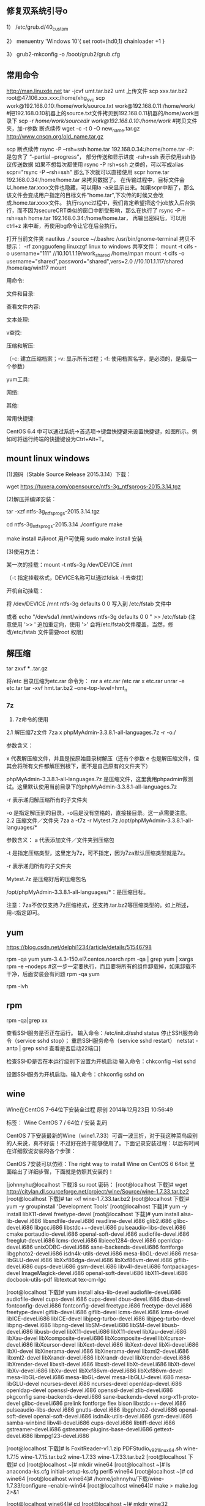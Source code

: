 ** 修复双系统引导o
1） /etc/grub.d/40_custom

2） menuentry 'Windows 10'{
set root=(hd0,1)
chainloader +1
}

3） grub2-mkconfig -o /boot/grub2/grub.cfg

** 常用命令
http://man.linuxde.net
tar -jcvf umt.tar.bz2 umt
上传文件 scp xxx.tar.bz2 root@47.106.xxx.xxx:/home/xhg_svc
scp work@192.168.0.10:/home/work/source.txt work@192.168.0.11:/home/work/
#把192.168.0.10机器上的source.txt文件拷贝到192.168.0.11机器的/home/work目录下 
scp -r /home/work/sourcedir work@192.168.0.10:/home/work/ #拷贝文件夹，加-r参数
断点续传 wget -c -t 0 -O new_name.tar.gz http://www.cnscn.org/old_name.tar.gz


scp 断点续传
rsync -P --rsh=ssh home.tar 192.168.0.34:/home/home.tar
-P: 是包含了 “–partial –progress”， 部分传送和显示进度
-rsh=ssh 表示使用ssh协议传送数据
如果不想每次都使用 rsync -P rsh=ssh 之类的，可以写成alias scpr="rsync -P --rsh=ssh"
那么下次就可以直接使用 scpr home.tar 192.168.0.34:/home/home.tar 来拷贝数据了。
在传输过程中，目标文件会以.home.tar.xxxx文件也隐藏，可以用la -a来显示出来。如果scpr中断了，那么该文件会变成用户指定的目标文件"home.tar",下次传的时候又会改成.home.tar.xxxx文件。
执行rsync过程中，我们肯定希望把这个job放入后台执行，而不因为secureCRT类似的窗口中断受影响，那么在执行了
rsync -P --rsh=ssh home.tar 192.168.0.34:/home/home.tar， 再输出密码后，可以用ctrl+z 来中断，再使用bg命令让它在后台执行。


打开当前文件夹 nautilus ./
source ~/.bashrc
/usr/bin/gnome-terminal
拷贝不提示：\cp -rf zongguofeng linuxzgf
linux to windows 共享文件：
mount -t cifs -o username="111"  //10.101.1.19/work_shared /home/mpan
mount -t cifs -o username="shared",password="shared",vers=2.0  //10.101.1.117/shared /home/aq/win117 
mount 

用命令:

文件和目录:
# cd -                                 返回上次所在目录
# cp -a dir1 dir2                 复制一个目录
# ls -a                                显示隐藏文件
# ls -l                                 显示详细信息
# ls -lrt                               按时间显示文件（l表示详细列表，r表示反向排序，t表示按时间排序）
# mkdir dir1 dir2                同时创建两个目录
# mkdir -p /tmp/dir1/dir2    创建一个目录树
# rm -rf dir1                       删除 'dir1' 目录及其子目录内容

查看文件内容:
# cat file1                          从第一个字节开始正向查看文件的内容
# head -2 file1                   查看一个文件的前两行
# more file1                       查看一个长文件的内容
# tac file1                          从最后一行开始反向查看一个文件的内容
# tail -3 file1                      查看一个文件的最后三行

文本处理:
# grep str /tmp/test            在文件 '/tmp/test' 中查找 "str"
# grep ^str /tmp/test           在文件 '/tmp/test' 中查找以 "str" 开始的行
# grep [0-9] /tmp/test         查找 '/tmp/test' 文件中所有包含数字的行
# grep str -r /tmp/*             在目录 '/tmp' 及其子目录中查找 "str"
# diff file1 file2                   找出两个文件的不同处
# sdiff file1 file2                 以对比的方式显示两个文件的不同

v查找:

# find / -name file1                                                 从 '/' 开始进入根文件系统查找文件和目录

# find / -user user1                                                查找属于用户 'user1' 的文件和目录

# find /home/user1 -name \*.bin                            在目录 '/ home/user1' 中查找以 '.bin' 结尾的文件

# find /usr/bin -type f -atime +100                         查找在过去100天内未被使用过的执行文件

# find /usr/bin -type f -mtime -10                           查找在10天内被创建或者修改过的文件

# locate \*.ps                                                         寻找以 '.ps' 结尾的文件，先运行 'updatedb' 命令

# find -name '*.[ch]' | xargs grep -E 'expr'              在当前目录及其子目录所有.c和.h文件中查找 'expr'

# find -type f -print0 | xargs -r0 grep -F 'expr'        在当前目录及其子目录的常规文件中查找 'expr'

# find -maxdepth 1 -type f | xargs grep -F 'expr'    在当前目录中查找 'expr'

压缩和解压:

# bzip2 file1                                   压缩 file1

# bunzip2 file1.bz2                        解压 file1.bz2

# gzip file1                                     压缩 file1

# gzip -9 file1                                最大程度压缩 file1

# gunzip file1.gz                            解压 file1.gz

# tar -cvf archive.tar file1               把file1打包成 archive.tar

（-c: 建立压缩档案；-v: 显示所有过程；-f: 使用档案名字，是必须的，是最后一个参数）

# tar -cvf archive.tar file1 dir1        把 file1，dir1 打包成 archive.tar

# tar -tf archive.tar                         显示一个包中的内容

# tar -xvf archive.tar                      释放一个包

# tar -xvf archive.tar -C /tmp         把压缩包释放到 /tmp目录下

# zip file1.zip file1                          创建一个zip格式的压缩包

# zip -r file1.zip file1 dir1               把文件和目录压缩成一个zip格式的压缩包

# unzip file1.zip                             解压一个zip格式的压缩包到当前目录

# unzip test.zip -d /tmp/                 解压一个zip格式的压缩包到 /tmp 目录

yum工具:

# yum -y install [package]              下载并安装一个rpm包

# yum localinstall [package.rpm]    安装一个rpm包，使用你自己的软件仓库解决所有依赖关系

# yum -y update                              更新当前系统中安装的所有rpm包

# yum update [package]                 更新一个rpm包

# yum remove [package]                删除一个rpm包

# yum list                                        列出当前系统中安装的所有包

# yum search [package]                 在rpm仓库中搜寻软件包

# yum clean [package]                   清除缓存目录（/var/cache/yum）下的软件包

# yum clean headers                      删除所有头文件

# yum clean all                                删除所有缓存的包和头文件

网络:
# ifconfig eth0                                                                       显示一个以太网卡的配置
# ifconfig eth0 192.168.1.1 netmask 255.255.255.0            配置网卡的IP地址
# ifdown eth0                                                                        禁用 'eth0' 网络设备
# ifup eth0                                                                            启用 'eth0' 网络设备
# iwconfig eth1                                                                     显示一个无线网卡的配置
# iwlist scan                                                                         显示无线网络
# ip addr show                                                                     显示网卡的IP地址

其他:

# su -                                 切换到root权限（与su有区别）

# shutdown -h now           关机

# shutdown -r now            重启

# top                                  罗列使用CPU资源最多的linux任务 （输入q退出）

# pstree                             以树状图显示程序

# man ping                        查看参考手册（例如ping 命令）

# passwd                          修改密码

# df -h                               显示磁盘的使用情况

# cal -3                             显示前一个月，当前月以及下一个月的月历

# cal 10 1988                   显示指定月，年的月历

# date --date '1970-01-01 UTC 1427888888 seconds'   把一相对于1970-01-01 00:00的秒数转换成时间

常用快捷键:

       CentOS 6.4 中可以通过系统->首选项->键盘快捷键来设置快捷键，如图所示。例如可将运行终端的快捷键设为Ctrl+Alt+T。

**  mount linux windows
(1)源码（Stable Source Release 2015.3.14）下载：

wget https://tuxera.com/opensource/ntfs-3g_ntfsprogs-2015.3.14.tgz

(2)解压并编译安装：

tar -xzf ntfs-3g_ntfsprogs-2015.3.14.tgz

cd ntfs-3g_ntfsprogs-2015.3.14
./configure
make

make install   #非root 用户可使用 sudo make install 安装

(3)使用方法：

某一次的挂载：mount -t ntfs-3g /dev/DEVICE /mnt

（-t 指定挂载格式，DEVICE名称可以通过fdisk -l 去查找）

开机自动挂载：

 将 /dev/DEVICE /mnt ntfs-3g defaults 0 0 写入到 /etc/fstab 文件中

或者 echo "/dev/sda1 /mnt/windows ntfs-3g defaults 0 0 " >> /etc/fstab (注意使用 '>> ' 追加重定向，使用 '>' 会将/etc/fstab文件覆盖，当然，修改/etc/fstab 文件需要root 权限)

** 解压缩
tar zxvf ***..tar.gz


将/etc 目录压缩为etc.rar 命令为：
rar a etc.rar /etc
rar x etc.rar 
unrar -e etc.tar
tar -xvf hmt.tar.bz2 --one-top-level=hmt_n


*** 7z
2. 7z命令的使用
2.1 解压缩7z文件
7za x phpMyAdmin-3.3.8.1-all-languages.7z -r -o./

参数含义：

x  代表解压缩文件，并且是按原始目录树解压（还有个参数 e 也是解压缩文件，但其会将所有文件都解压到根下，而不是自己原有的文件夹下）

phpMyAdmin-3.3.8.1-all-languages.7z  是压缩文件，这里我用phpadmin做测试。这里默认使用当前目录下的phpMyAdmin-3.3.8.1-all-languages.7z

-r 表示递归解压缩所有的子文件夹

-o 是指定解压到的目录，-o后是没有空格的，直接接目录。这一点需要注意。
2.2 压缩文件／文件夹
7za a -t7z -r Mytest.7z /opt/phpMyAdmin-3.3.8.1-all-languages/*

参数含义：
a  代表添加文件／文件夹到压缩包

-t 是指定压缩类型，这里定为7z，可不指定，因为7za默认压缩类型就是7z。

-r 表示递归所有的子文件夹

Mytest.7z 是压缩好后的压缩包名

/opt/phpMyAdmin-3.3.8.1-all-languages/*：是压缩目标。

注意：7za不仅仅支持.7z压缩格式，还支持.tar.bz2等压缩类型的。如上所述，用-t指定即可。

** yum
https://blog.csdn.net/delphi1234/article/details/51546798

rpm -qa yum
yum-3.4.3-150.el7.centos.noarch
rpm -qa | grep yum | xargs rpm -e --nodeps  #这一步一定要执行，而且要将所有的组件卸载掉，如果卸载不干净，后面安装会有问题
rpm -qa yum


rpm -ivh

** rpm
rpm -qa|grep xx

查看SSH服务是否正在运行。
输入命令：/etc/init.d/sshd status
停止SSH服务命令（service sshd stop）；
重启SSH服务命令（service sshd restart）
netstat -antp | grep sshd 查看是否启动22端口]

检查SSHD是否在本运行级别下设置为开机启动
输入命令：chkconfig --list sshd

设置SSH服务为开机启动。输入命令：chkconfig sshd on 

** wine
Wine在CentOS 7-64位下安装全过程
原创 2014年12月23日 10:56:49

    标签：
    Wine CentOS 7 /
    64位 /
    安装 乱码

CentOS 7下安装最新的Wine（wine1.7.33）可谓一波三折，对于我这种菜鸟级别的人来说，真不好装！不过好在终于能够使用了。下面记录安装过程：以后有时间在详细叙说安装的各个步骤：

CentOS 7安装可以仿照：The right way to install Wine on CentOS 6 64bit 里面给出了详细步骤，下面就是仿照其安装的！

[johnnyhu@localhost 下载]$ su root
密码：
[root@localhost 下载]# wget http://citylan.dl.sourceforge.net/project/wine/Source/wine-1.7.33.tar.bz2
[root@localhost 下载]# tar -xf wine-1.7.33.tar.bz2
[root@localhost 下载]# yum -y groupinstall 'Development Tools'
[root@localhost 下载]# yum -y install libX11-devel freetype-devel
[root@localhost 下载]# yum install alsa-lib-devel.i686 libsndfile-devel.i686 readline-devel.i686 glib2.i686 glibc-devel.i686 libgcc.i686 libstdc++-devel.i686 pulseaudio-libs-devel.i686 cmake portaudio-devel.i686 openal-soft-devel.i686 audiofile-devel.i686 freeglut-devel.i686 lcms-devel.i686 libieee1284-devel.i686 openldap-devel.i686 unixODBC-devel.i686 sane-backends-devel.i686 fontforge libgphoto2-devel.i686 isdn4k-utils-devel.i686 mesa-libGL-devel.i686 mesa-libGLU-devel.i686 libXxf86dga-devel.i686 libXxf86vm-devel.i686 giflib-devel.i686 cups-devel.i686 gsm-devel.i686 libv4l-devel.i686 fontpackages-devel ImageMagick-devel.i686 openal-soft-devel.i686 libX11-devel.i686 docbook-utils-pdf libtextcat tex-cm-lgc

[root@localhost 下载]# yum install alsa-lib-devel audiofile-devel.i686 audiofile-devel cups-devel.i686 cups-devel dbus-devel.i686 dbus-devel fontconfig-devel.i686 fontconfig-devel freetype.i686 freetype-devel.i686 freetype-devel giflib-devel.i686 giflib-devel lcms-devel.i686 lcms-devel libICE-devel.i686 libICE-devel libjpeg-turbo-devel.i686 libjpeg-turbo-devel libpng-devel.i686 libpng-devel libSM-devel.i686 libSM-devel libusb-devel.i686 libusb-devel libX11-devel.i686 libX11-devel libXau-devel.i686 libXau-devel libXcomposite-devel.i686 libXcomposite-devel libXcursor-devel.i686 libXcursor-devel libXext-devel.i686 libXext-devel libXi-devel.i686 libXi-devel libXinerama-devel.i686 libXinerama-devel libxml2-devel.i686 libxml2-devel libXrandr-devel.i686 libXrandr-devel libXrender-devel.i686 libXrender-devel libxslt-devel.i686 libxslt-devel libXt-devel.i686 libXt-devel libXv-devel.i686 libXv-devel libXxf86vm-devel.i686 libXxf86vm-devel mesa-libGL-devel.i686 mesa-libGL-devel mesa-libGLU-devel.i686 mesa-libGLU-devel ncurses-devel.i686 ncurses-devel openldap-devel.i686 openldap-devel openssl-devel.i686 openssl-devel zlib-devel.i686 pkgconfig sane-backends-devel.i686 sane-backends-devel xorg-x11-proto-devel glibc-devel.i686 prelink fontforge flex bison libstdc++-devel.i686 pulseaudio-libs-devel.i686 gnutls-devel.i686 libgphoto2-devel.i686 openal-soft-devel openal-soft-devel.i686 isdn4k-utils-devel.i686 gsm-devel.i686 samba-winbind libv4l-devel.i686 cups-devel.i686 libtiff-devel.i686 gstreamer-devel.i686 gstreamer-plugins-base-devel.i686 gettext-devel.i686 libmpg123-devel.i686


[root@localhost 下载]# ls
FoxitReader-v1.1.zip  PDFStudio_v9_2_1_linux64.sh  wine-1.7.15  wine-1.7.15.tar.bz2  wine-1.7.33  wine-1.7.33.tar.bz2
[root@localhost 下载]# cd
[root@localhost ~]# mkdir wine64
[root@localhost ~]# ls
anaconda-ks.cfg  initial-setup-ks.cfg  perl5  wine64
[root@localhost ~]# cd wine64
[root@localhost wine64]# /home/johnnyhu/下载/wine-1.7.33/configure --enable-win64
[root@localhost wine64]# make > make.log 2>&1

[root@localhost wine64]# cd
[root@localhost ~]# mkdir wine32
[root@localhost ~]# ls
anaconda-ks.cfg  initial-setup-ks.cfg  perl5  wine32  wine64
[root@localhost ~]# cd wine32
[root@localhost wine32]# /home/johnnyhu/下载/wine-1.7.33/configure --enable-win32
[root@localhost wine32]# make > make.log 2>&1
[root@localhost wine32]# make install
[root@localhost wine32]# cd
[root@localhost ~]# cd wine64
[root@localhost wine64]# make install
[root@localhost wine64]# cd /home/johnnyhu/下载
[root@localhost 下载]# ls
FoxitReader-v1.1.zip  PDFStudio_v9_2_1_linux64.sh  wine-1.7.33
FoxitReader-Win.exe   wine-1.7.15                  wine-1.7.33.tar.bz2
[root@localhost 下载]# wine FoxitReader-Win.exe

注：这里我创建目录win32和win64时一时疏忽建在了root下，其实没必要，建在home下就可以了，好在不影响使用！


2. 以下是中文乱码时各种配置：


//  将simsun.ttc移动到/usr/share/wine/windows/中
[johnnyhu@localhost 下载]$ su root
密码：
[root@localhost 下载]# sudo mkdir -p /usr/share/wine/windows
[root@localhost 下载]# sudo mv simsun.ttc /usr/share/wine/windows/


//  配置Wine中文字体目录
[johnnyhu@localhost ~]$ cd ~/.wine
[johnnyhu@localhost ~]$ cd ~/.wine/drive_c
[johnnyhu@localhost drive_c]$ cd windows
[johnnyhu@localhost windows]$ cd fonts
bash: cd: fonts: 没有那个文件或目录
[johnnyhu@localhost windows]$ mkdir fonts
[johnnyhu@localhost windows]$ ls
command       help    notepad.exe  system32    twain_32.dll  win.ini
explorer.exe  hh.exe  regedit.exe  system.ini  twain.dll     winsxs
fonts         inf     rundll.exe   syswow64    winhelp.exe
Fonts         logs    system       temp        winhlp32.exe
[johnnyhu@localhost windows]$ cd fonts
[johnnyhu@localhost fonts]$ ln -s /usr/share/fonts/windows/simsun.ttc simsun.ttc
[johnnyhu@localhost fonts]$ ln -s /usr/share/fonts/windows/simsun.ttc simfang.ttc
[johnnyhu@localhost fonts]$ su root
密码：
[root@localhost fonts]# gedit ~/.wine/system.reg
[root@localhost fonts]# gedit ~/.wine/drive_c/windows/win.ini

[root@localhost ~]# cp -f /home/johnnyhu/zh.reg  ~/.wine/
[root@localhost ~]# ls ~/.wine
dosdevices  drive_c  system.reg  system.reg~  userdef.reg  user.reg  zh.reg

[root@localhost ~]# cd ~/.wine
[root@localhost .wine]# regedit zh.reg

[root@localhost drive_c]# cp -f /home/johnnyhu/下载/simsun.ttc windows/fonts
[root@localhost drive_c]# cd windows
[root@localhost windows]# ls
command       hh.exe         mono         system32      twain.dll     winsxs
explorer.exe  inf            notepad.exe  system.ini    winhelp.exe
fonts         Installer      regedit.exe  syswow64      winhlp32.exe
Fonts         logs           rundll.exe   temp          win.ini
help          Microsoft.NET  system       twain_32.dll  win.ini~
[root@localhost windows]# cd fonts
bash: cd: fonts: 不是目录

注：wine中文程序安装乱码的问题网上有很多教程，大体类似如：CentOS下Wine乱码解决办法  ，按照上面的，如果不出错的话，大体上就可以了！


3. 下面安装附件：

wine mono的安装 系统弹框之后自动安装完成，gecko 则自动安装失败，改手动安装。
//  安装win_gecko
[johnnyhu@localhost 下载]$  wget http://downloads.sourceforge.net/project/wine/Wine%20Gecko/2.34/wine_gecko-2.34-x86.msi
[johnnyhu@localhost 下载]$ su root
密码：
[root@localhost 下载]# sudo mkdir -p /usr/share/wine/gecko
[root@localhost 下载]#  sudo mv wine_gecko-2.34-x86.msi /usr/share/wine/gecko/
[root@localhost 下载]# ls /usr/share/wine/gecko/
wine_gecko-2.34-x86.msi
[root@localhost 下载]#

注：等所有的这些都完成之后，理论上点击右上脚的“应用程序” 里面会有wine 出现，这时就可以正常使用Wine了！

GOOD LUCK TO YOU！微笑
** vmware 
https://www.jianshu.com/p/520a09c3d808
地址：http://www.vmware.com/cn/products/workstation/workstation-evaluation.html 
yum -y install perl gcc kernel-devel libX11 libXinerama libXcursor libXtst
sh VMware-Workstation-xxxx-xxxx.bundle  
vmware-installer -u vmware-workstation
CG54H-D8D0H-H8DHY-C6X7X-N2KG6

ZC3WK-AFXEK-488JP-A7MQX-XL8YF

AC5XK-0ZD4H-088HP-9NQZV-ZG2R4

ZC5XK-A6E0M-080XQ-04ZZG-YF08D

ZY5H0-D3Y8K-M89EZ-AYPEG-MYUA8
** screenshot
捕获自定义区域 ：$ gnome-screenshot -a
捕获当前终端Terminal ： $ gnome-screenshot -w
捕获整个屏幕 ： $ gnome-screenshot

** g++ update
 CentOS 6.6 升级GCC G++ (当前最新版本为v6.1.0) (完整)

---恢复内容开始---

CentOS 6.6 升级GCC G++ (当前最新GCC/G++版本为v6.1.0)

没有便捷方式,

yum update....   yum install 

或者 添加yum 的 repo 文件 也不行, 只能更新到 4.4.7!

then,  只能手动编译安装了,那么开始第一步下载源代码吧,GO!

1、 获取安装包并解压

wget http://ftp.gnu.org/gnu/gcc/gcc-6.1.0/gcc-6.1.0.tar.bz2

tar -jxvf gcc-6.1.0.tar.bz2

当然，http://ftp.gnu.org/gnu/gcc  里面有所有的gcc版本供下载，最新版本已经有6.1.0啦.

建议下载.bz2的压缩包,文件更小,下载时间更少.

2、 下载供编译需求的依赖项

参考文献[1]中说：这个神奇的脚本文件会帮我们下载、配置、安装依赖库，可以节约我们大量的时间和精力。

cd gcc-6.1.0

./contrib/download_prerequisites　

3、 建立一个目录供编译出的文件存放

mkdir gcc-build-6.1.0

cd gcc-build-6.1.0

4、 生成Makefile文件

../configure -enable-checking=release -enable-languages=c,c++ -disable-multilib

5、 编译

make -j4

-j4选项是make对多核处理器的优化，如果不成功请使用 make，相关优化选项可以移步至参考文献[2]。

（注意：此步骤非常耗时,我虚拟机耗时近3小时; 实体机近80分钟,CPU基本是满的,内存也使用不少）
6、 安装

make install

(安装需要root权限!)

查看安装

ls /usr/local/bin | grep gcc
7、 重启，然后查看gcc版本

gcc -v
8、 写个C++11 特性的程序段 测试

tryCpp11.cc 代码省略....

g++ -std=c++11 -o tryCpp11 tryCpp11.cc

 

9、升级gcc，生成的动态库没有替换老版本gcc的动态库

源码编译升级安装了gcc后，编译程序或运行其它程序时，有时会出现类似/usr/lib64/libstdc++.so.6: version `GLIBCXX_3.4.21' not found的问题。这是因为升级gcc时，生成的动态库没有替换老版本gcc的动态库导致的，将gcc最新版本的动态库替换系统中老版本的动态库即可解决。

9.1 运行以下命令检查动态库：

strings /usr/lib64/libstdc++.so.6 | grep GLIBC

从输出可以看出，gcc的动态库还是旧版本的。说明出现这些问题，是因为升级gcc时，生成的动态库没有替换老版本gcc的动态库。

9.2 执行以下命令，查找编译gcc时生成的最新动态库：

find / -name "libstdc++.so*"

将上面的最新动态库libstdc++.so.6.0.22复制到/usr/lib64目录下

cd /usr/lib64

cp /root/Downloads/gcc-6.1.0/gcc-build-6.1.0/stage1-x86_64-pc-linux-gnu/libstdc++-v3/src/.libs/libstdc++.so.6.0.22 ./

9.3 删除原来软连接：

rm -rf libstdc++.so.6

9.4 将默认库的软连接指向最新动态库：

ln -s libstdc++.so.6.0.22 libstdc++.so.6

9.5 默认动态库升级完成。重新运行以下命令检查动态库：

strings /usr/lib64/libstdc++.so.6 | grep GLIBC

可以看到 输出有"GLIBCXX_3.4.21" 了

** view process state
ps -aux | grep process_name
top -p 15699
** umbrello
但一般yum仓库配置正确后，可以直接使用#yum install umbrello -y 

https://umbrello.kde.org/installation.php#install-source-code-linux

To install from source out of git, enter the following commands in a shell:

mkdir -p $HOME/src
cd $HOME/src
git clone git://anongit.kde.org/umbrello  
cd umbrello
mkdir build
cd build

for building with Qt5/KF5 run:

cmake -DCMAKE_INSTALL_PREFIX=$HOME/umbrello -DBUILD_KF5=1 -DCMAKE_BUILD_TYPE=Debug ../

and on building for KDE4

cmake -DCMAKE_INSTALL_PREFIX=$HOME/umbrello -DBUILD_KF5=0 -DCMAKE_BUILD_TYPE=Debug ../

Check the cmake output for missing build requirements and install them

make
make install




under a KDE4 environment

Before running umbrello, you need set the KDEDIRS environment variable with:

export KDEDIRS=$HOME/umbrello:$KDEDIRS
kbuildsycoca4

Run the following command from a shell:

$HOME/umbrello/bin/umbrello &

You may add the following commands to your .bashrc or similar login shell config file to have umbrello in the users system path:

export KDEDIRS=$HOME/umbrello:$KDEDIRS
export PATH=$HOME/umbrello/bin:$PATH

With that you can run umbrello simply by typing:

umbrello

** 系统快键
lock screen: super + L
echo $DESKTOP_SESSION

** firefox
Firefox 键盘快捷键
导航类
后退： Alt+左方向键 或 Backspace
前进： Shift+Backspace 或 Alt+右方向键
首页： Alt+Home
打开文件： Ctrl+O
重新载入： F5 或 Ctrl+R
重新载入 (忽略缓存)： Ctrl+F5 或 Ctrl+Shift+R
停止： Esc

当前页
到页面底部： End
到页面顶部： Home
移到下一帧： F6
移到上一帧： Shift+F6
页面源代码： Ctrl+U
打印： Ctrl+P
页面另存为： Ctrl+S
放大文字： Ctrl++
缩小文字： Ctrl+-
恢复文本大小： Ctrl+0

编辑
复制： Ctrl+C
剪切： Ctrl+X
删除： Del
粘贴： Ctrl+V
重做： Ctrl+Y
全选： Ctrl+A
撤消： Ctrl+Z

搜索
本页查找： Ctrl+F
再次查找： F3
输入查找链接： '
输入查找文本： /
查找： Shift+F3
网页搜索： Ctrl+K 或 Ctrl+E

窗口和标签
关闭标签： Ctrl+W 或 Ctrl+F4
关闭窗口： Ctrl+Shift+W 或 Alt+F4
向左移动标签： Ctrl+左方向键 或 Ctrl+上方向键
向右移动标签： Ctrl+右方向键 或 Ctrl+下方向键
移动标签到开头： Ctrl+Home
移动标签到结尾： Ctrl+End
新建标签页： Ctrl+T
新建窗口： Ctrl+N
下一个标签页： Ctrl+Tab 或 Ctrl+PageDown
在新标签页打开网址： Alt+Enter
前一个标签页： Ctrl+Shift+Tab 或 Ctrl+PageUp
撤销关闭标签页： Ctrl+Shift+T
选择标签页 [1 to 8]： alt+[1 到 8]
选择最后标签页： alt+9

工具
添加所有为书签： Ctrl+Shift+D
添加当前为书签： Ctrl+D
打开书签： Ctrl+B 或 Ctrl+I
插入浏览： F7
下载： Ctrl+J
历史： Ctrl+H
清除私有数据： Ctrl+Shift+Del

其他
补全 .com 地址： Ctrl+Enter
补全 .net 地址： Shift+Enter
补全 .org 地址： Ctrl+Shift+Enter
删除选定的自匹配输入： Del
全屏： F11
选择地址条： Alt+D 或 F6 或 Ctrl+L
选择或管理搜索引擎： Alt+上方向键 或 Alt+下方向键 或 F4

Firefox 鼠标快捷键
后退： Shift+Scroll down
关闭标签页： 在标签上按鼠标中键
减小文字大小： Ctrl+Scroll up
前进： Shift+Scroll up
增大文字大小： Ctrl+Scroll down
新建标签页： 在标签页栏双击鼠标   
在后台打开标签页： Ctrl+Left-click 或 点击鼠标中键   
在前台打开标签页： Shift+Ctrl+Left-click 或 Shift+点击鼠标中键   
在新窗口打开： Shift+Left-click
刷新 (覆盖缓存)： Shift+Reload button   
保存页面为： Alt+Left-click   
逐行滚动： Alt+Scroll

** 防火墙
防火墙（firewalld）

    临时关闭防火墙
    systemctl stop firewalld
    永久防火墙开机自关闭
    systemctl disable firewalld
    临时打开防火墙
    systemctl start firewalld
    防火墙开机启动
    systemctl enable firewalld
    查看防火墙状态
    systemctl status firewalld


开端口 iptables -I INPUT -p TCP --dport 80 -j ACCEPT

https://blog.csdn.net/u011846257/article/details/54707864
解决办法：

不管防火墙关没关，都是用systemctl stop firewalld 关闭防火墙。

然后使用yum install iptables-services 安装或者更新服务



这个时候是这样的：

然后使用systemctl enable iptables 启动iptables

最后使用systemctl start iptables 打开iptables


大功告成。  试试service iptables restart、stop

在新买的centos7服务器中想打开防火墙，采用传统centos6的方式用service iptables restart/stop/status 之后报错：


而在/etc/sysconfig/目录下也没有iptables文件。

这是因为centos7与centos6的区别。


解决办法：

不管防火墙关没关，都是用systemctl stop firewalld 关闭防火墙。

然后使用yum install iptables-service 安装或者更新服务



这个时候是这样的：

然后使用systemctl enable iptables 启动iptables

最后使用systemctl start iptables 打开iptables


大功告成。  试试service iptables restart、stop

** share网络共享
./smbpasswd -a aq
system目录配置
systemctl restart smb
https://www.cnblogs.com/dezai1223/p/5206858.html
https://blog.csdn.net/liuaigui/article/details/5077935

** ssh
** 远程桌面

xrdp
https://www.cnblogs.com/BinBinStory/p/7253325.html

https://blog.csdn.net/heirenheiren/article/details/7996603
https://github.com/neutrinolabs/xrdp/releases/download/v0.9.6/xrdp-0.9.6.tar.gz
https://blog.csdn.net/xiaohai928ww/article/details/53081159

rdesktop
wget
http://li.nux.ro/download/nux/dextop/el7/x86_64/nux-dextop-release-0-5.el7.nux.noarch.rpm
rpm -Uvh nux-dextop-release*rpm 
yum install rdesktop -y
rdesktop -f -a 16 192.168.1.100

*** ubuntu https://www.cnblogs.com/anno-ymy/p/7224033.html

主要安装过程：

1、首先需要获得vps的ROOT权限；

2、执行 sudo apt-get update 命令，升级各类软件包为安装桌面环境做装备；

3、安装登录管理器：sudo apt-get install xdm

4、安装桌面环境或窗口管理器：

　　sudo apt-get install xubuntu-desktop　　

　　====安装 XFCE 桌面环境====

　　如果机器内存足够，则安装GNOME、KDE、XFCE 等桌面环境均可以。

5、下面接着来安装XRDP，安装了XRDP之后，我们就可以直接使用windows系统自带的远程桌面工具来连接我们的服务器了。
　　apt-get install xrdp 
　　apt-get install vnc4server tightvncserver

6、安装完毕以后，执行命令service xrdp restart

　　sudo /etc/init.d/xrdp restart

　　===============================

　　若出现以下：

　　* Stopping RDP Session manager
　　* Starting Remote Desktop Protocol server

　　表示xrdp启动成功

　　===============================

7、在root目录下新建一个文件.xsession文件。（这一步我安装的时候做了没我给忘了……可以先跳过）

　　内容为:　xfce4-session

8、登录吧

　　用Windows自带的远程登录界面，选择一下Module方式，输入你的登录信息，即可。

** 流量监控

yum install nethogs
** 无密码输入：nopasswd_expect.sh 参照bash
** ubuntu isntall dep
sudo dpkg -I iptux.deb #查看iptux.deb软件包的详细信息，包括软件名称、版本以及大小等（其中-I等价于--info）
sudo dpkg -c iptux.deb #查看iptux.deb软件包中包含的文件结构（其中-c等价于--contents）
sudo dpkg -i iptux.deb #安装iptux.deb软件包（其中-i等价于--install）
sudo dpkg -l iptux #查看iptux软件包的信息（软件名称可通过dpkg -I命令查看，其中-l等价于--list）
sudo dpkg -L iptux #查看iptux软件包安装的所有文件（软件名称可通过dpkg -I命令查看，其中-L等价于--listfiles）
sudo dpkg -s iptux #查看iptux软件包的详细信息（软件名称可通过dpkg -I命令查看


** grep
grep 且 .*
or |
文本处理:
# grep str /tmp/test            在文件 '/tmp/test' 中查找 "str"
# grep ^str /tmp/test           在文件 '/tmp/test' 中查找以 "str" 开始的行
# grep [0-9] /tmp/test         查找 '/tmp/test' 文件中所有包含数字的行
# grep str -r /tmp/*             在目录 '/tmp' 及其子目录中查找 "str"
** 硬件信息
sudo apt-get install hardinfo
** 系统启动项
修改 /etc/inittab 文件，将“id:5:initdefault:”这一行的"id:"后的数字（默认为5）改为 3即可。

ubuntu启动
/etc/X11/default-display-manager
/etc/X11/default-display-manager的默认值为 /usr/sbin/lightdm，说明启动lightdm图形化界面。
将/etc/X11/default-display-manager的值设为false，Ubuntu将不再启动图形化界面。


方法2

编辑grub引导菜单，按下面的方法做
命令：
sudo gedit /etc/default/grub
找到这一行
GRUB_CMDLINE_LINUX_DEFAULT="quiet splash"
改成
GRUB_CMDLINE_LINUX_DEFAULT="quiet splash text"
在输入命令：
sudo update-grub
开机后就自动进入tty1了。

** 启动慢
Ubuntu 启动速度过慢
新买了一台性能超高打笔记本，神舟系列的“超级计算机”，1070的显卡，256G的SSD。但是装完Ubuntu被其他人动过之后，不知道为什么启动速度特别慢。大约需要一分多的时间，所以后面就要分析开机时候机器到底干了神码事情，弄清楚到底是神码原因导致机器启动这么慢。
下面这条命令可以从大到小列出来系统启动时候的服务以及服务所占用的时间：

systemd-analyze blame

通过分析，可以看到：
在这里插入图片描述
很明显，是由于apt-daily-upgrade导致了系统启动非常缓慢。
那么，接下来关闭该项服务，命令如下：
sudo systemctl disable apt-daily.service
关闭之后重启系统看看实际的效果。
重启之后发现启动速度并没有因此得到改善，后来仔细分析后想到了之前应该是把Ubuntu的交换分区放到了外置硬盘里面，但是把外置硬盘全部格式化了。所以，需要重新设置一个Ubuntu的交换分区。
通过运行下面的命令，可以查看当前系统中所使用的交换分区，但是我的电脑上的交换分区已经不存在了。因此，这个交换分区应该是导致系统启动过慢的原因。
sudo swapon -s
我们学过操作系统原理这门课，我们知道交换分区是用来做虚拟内存管理中的交换空间。但是在管理虚拟内存中，操作系统肯定需要知道这个交换空间的大小以及位置，如果修改了位置的话那么显然操作系统会很“着急”，遍历所有的硬盘，并且可能对硬盘进行错误检测的操作。
接下来我们安装一个非常好用的磁盘分区工具——gparted，使用的命令行如下：
sudo apt-get install gparted
通过下面的命令在命令行启动：
sudo gparted
下面可以看到分区：
** 限速工具
apt-get install wondershaper
sudo wondershaper enp1s0 10000000 10000000
wondershaper eth0 2000 240 (下载限制为200K，上传24K)  
wondershaper eth0 0 0
** net
netstat -nat|grep -i "80"|wc -l
** 自定义home
修改 .config/user-dirs.dirs
** uml
 umlet

sudo apt-get install umlet


2 StartUML
** 系统文件乱码
Ubuntu18.04解压zip文件乱码
2018年09月26日 10:24:25 Dawn510 阅读数：296

Ubuntu解压zip时文件名出现乱码

 

解决如下

1.安装unar： 

sudo apt-get install unar

 

 

2.使用：

unar  file.zip                       #解压所有文件

 

3.如果还是不正确：

unar -e   GB18030 file.zip

 

注：查看命令为 lsar file.zip    和   lasr -e GB18030  file.ziip

还不会对压缩包里的指定文件解压，以及解压的位置。学会了，再更新
** xmind 
1、去官网下载http://www.xmind.net/download/linux/
2. 解压sudo ./setup.sh
3. XMind.ini添加  --add-modules=ALL-SYSTEM
** 远程文件下载 httpd配置
https://blog.csdn.net/chen3888015/article/details/71698353

Apache在Linux系统中，其实叫“httpd”，可以使用yum来安装。

1、查看httpd包是否可用：
# yum list | grep httpd

2、安装Apache
# yum install httpd

3、配置ServerName
# emacs /etc/httpd/conf/httpd.conf
如果没有域名，则：ServerName localhost:80

启动
# httpd
停止
# httpd -k stop

设置开机自动启动：
chkconfig httpd on

安装目录介绍
Apache默认将网站的根目录指向/var/www/html 目录
默认的主配置文件是/etc/httpd/conf/httpd.conf
配置存储在的/etc/httpd/conf.d/目录
** xubuntu
我就知道，我找对了，原来我电脑装的是xfce4桌面，或者说是xubuntu桌面。

于是我启用 sudo apt-get remove xrdp
sudo apt-get remove xrdp
sudo apt-get remove xubuntu*
sudo apt-get autoremove


然后sudo reboot
重启之后，桌面就变成ubuntu 14.04 原生桌面了.


** 文件比较
 [Linux] Ubuntu下的文件比较工具--meld

在ubuntu中需要比较文件的差异，于是安装meld

apt-get install meld

 

安装完后，在/usr/bin/下找到meld,然后发送到桌面上，

或者在命令行执行meld命令

 

打开后选择：file->new ,打开文件选择界面，输入两个文件的路径，后即可看到两个文件的差异情况。

